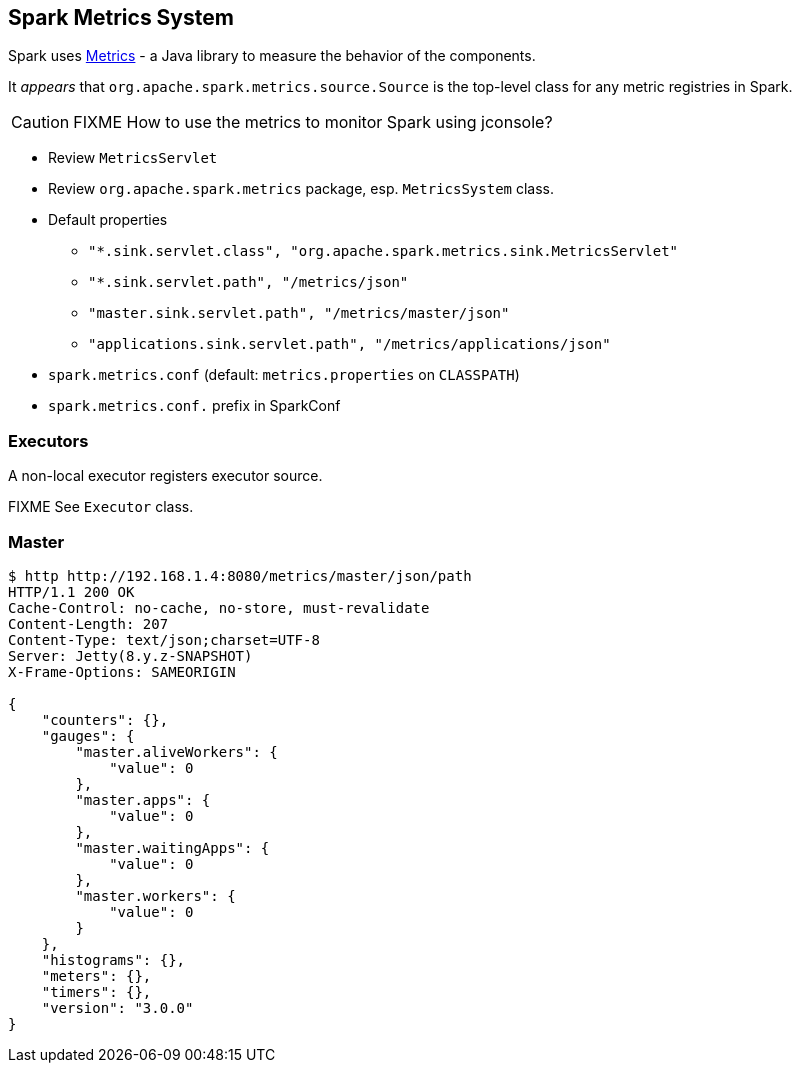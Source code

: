 == Spark Metrics System

Spark uses http://metrics.dropwizard.io/[Metrics] - a Java library to measure the behavior of the components.

It _appears_ that `org.apache.spark.metrics.source.Source` is the top-level class for any metric registries in Spark.

CAUTION: FIXME How to use the metrics to monitor Spark using jconsole?

* Review `MetricsServlet`
* Review `org.apache.spark.metrics` package, esp. `MetricsSystem` class.
* Default properties
** `"*.sink.servlet.class", "org.apache.spark.metrics.sink.MetricsServlet"`
** `"*.sink.servlet.path", "/metrics/json"`
** `"master.sink.servlet.path", "/metrics/master/json"`
** `"applications.sink.servlet.path", "/metrics/applications/json"`
* `spark.metrics.conf` (default: `metrics.properties` on `CLASSPATH`)
* `spark.metrics.conf.` prefix in SparkConf

=== Executors

A non-local executor registers executor source.

FIXME See `Executor` class.

=== Master

```
$ http http://192.168.1.4:8080/metrics/master/json/path
HTTP/1.1 200 OK
Cache-Control: no-cache, no-store, must-revalidate
Content-Length: 207
Content-Type: text/json;charset=UTF-8
Server: Jetty(8.y.z-SNAPSHOT)
X-Frame-Options: SAMEORIGIN

{
    "counters": {},
    "gauges": {
        "master.aliveWorkers": {
            "value": 0
        },
        "master.apps": {
            "value": 0
        },
        "master.waitingApps": {
            "value": 0
        },
        "master.workers": {
            "value": 0
        }
    },
    "histograms": {},
    "meters": {},
    "timers": {},
    "version": "3.0.0"
}
```
